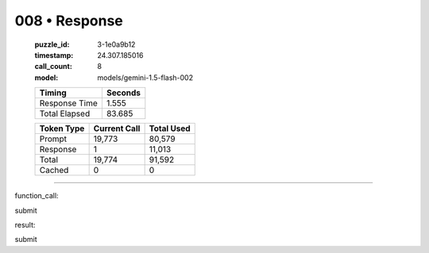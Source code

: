 008 • Response
==============

   :puzzle_id: 3-1e0a9b12
   :timestamp: 24.307.185016
   :call_count: 8

   :model: models/gemini-1.5-flash-002

   +----------------+--------------+
   | Timing         |      Seconds |
   +================+==============+
   | Response Time  |        1.555 |
   +----------------+--------------+
   | Total Elapsed  |       83.685 |
   +----------------+--------------+



   +----------------+--------------+-------------+
   | Token Type     | Current Call |  Total Used |
   +================+==============+=============+
   | Prompt         |       19,773 |      80,579 |
   +----------------+--------------+-------------+
   | Response       |            1 |      11,013 |
   +----------------+--------------+-------------+
   | Total          |       19,774 |      91,592 |
   +----------------+--------------+-------------+
   | Cached         |            0 |           0 |
   +----------------+--------------+-------------+


====


function_call:



submit



result:



submit



.. seealso::

   - :doc:`008-history`
   - :doc:`008-prompt`

